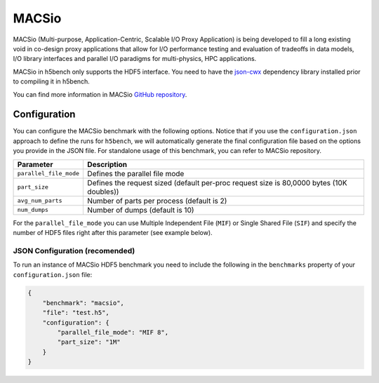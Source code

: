 MACSio
====

MACSio (Multi-purpose, Application-Centric, Scalable I/O Proxy Application) is being developed to fill a long existing void in co-design proxy applications that allow for I/O performance testing and evaluation of tradeoffs in data models, I/O library interfaces and parallel I/O paradigms for multi-physics, HPC applications.

MACSio in h5bench only supports the HDF5 interface. You need to have the `json-cwx <https://github.com/LLNL/json-cwx>`_ dependency library installed prior to compiling it in h5bench.

You can find more information in MACSio `GitHub repository <https://github.com/Parallel-NetCDF/E3SM-IO>`_.

Configuration
-------------

You can configure the MACSio benchmark with the following options. Notice that if you use the ``configuration.json`` approach to define the runs for ``h5bench``, we will automatically generate the final configuration file based on the options you provide in the JSON file. For standalone usage of this benchmark, you can refer to MACSio repository.

======================== ==========================================================================================
**Parameter**            **Description**                                                             
======================== ==========================================================================================
``parallel_file_mode``   Defines the parallel file mode
``part_size``            Defines the request sized (default per-proc request size is 80,0000 bytes (10K doubles))
``avg_num_parts``        Number of parts per process (default is 2)                                                            
``num_dumps``            Number of dumps (default is 10)
======================== ==========================================================================================

For the ``parallel_file_mode`` you can use Multiple Independent File (``MIF``) or Single Shared File (``SIF``) and specify the number of HDF5 files right after this parameter (see example below).


JSON Configuration (recomended)
^^^^^^^^^^^^^^^^^^^^^^^^^^^^^^^

To run an instance of MACSio HDF5 benchmark you need to include the following in the ``benchmarks`` property of your ``configuration.json`` file:

.. code-block::

    {
        "benchmark": "macsio",
        "file": "test.h5",
        "configuration": {
            "parallel_file_mode": "MIF 8",
            "part_size": "1M"
        }
    }